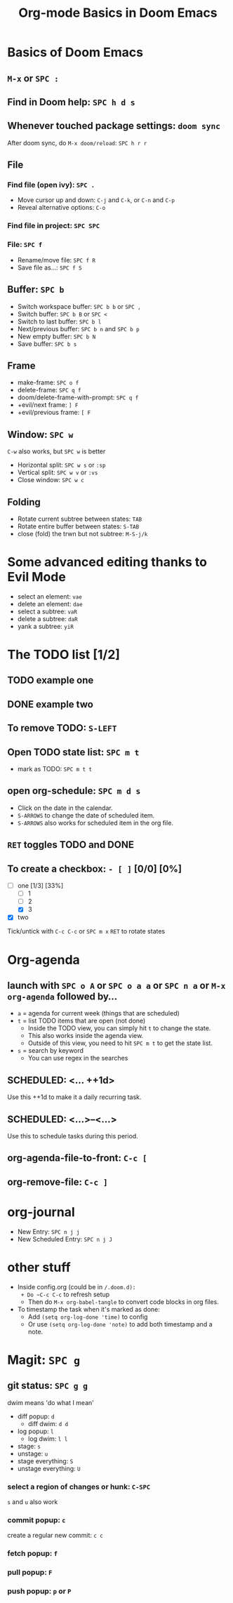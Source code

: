 #+TITLE: Org-mode Basics in Doom Emacs

* Basics of Doom Emacs
** ~M-x~ or ~SPC :~
** Find in Doom help: ~SPC h d s~
** Whenever touched package settings: ~doom sync~
After doom sync, do ~M-x doom/reload~: ~SPC h r r~
** File
*** Find file (open ivy): ~SPC .~
- Move cursor up and down: ~C-j~ and ~C-k~, or ~C-n~ and ~C-p~
- Reveal alternative options: ~C-o~
*** Find file in project: ~SPC SPC~
*** File: ~SPC f~
- Rename/move file: ~SPC f R~
- Save file as...: ~SPC f S~
** Buffer: ~SPC b~
- Switch workspace buffer: ~SPC b b~ or ~SPC ,~
- Switch buffer: ~SPC b B~ or ~SPC <~
- Switch to last buffer: ~SPC b l~
- Next/previous buffer: ~SPC b n~ and ~SPC b p~
- New empty buffer: ~SPC b N~
- Save buffer: ~SPC b s~
** Frame
- make-frame: ~SPC o f~
- delete-frame: ~SPC q f~
- doom/delete-frame-with-prompt: ~SPC q f~
- +evil/next frame: ~] F~
- +evil/previous frame: ~[ F~
** Window: ~SPC w~
~C-w~ also works, but ~SPC w~ is better
- Horizontal split: ~SPC w s~ or ~:sp~
- Vertical split: ~SPC w v~ or ~:vs~
- Close window: ~SPC w c~
** Folding
- Rotate current subtree between states: ~TAB~
- Rotate entire buffer between states: ~S-TAB~
- close (fold) the trwn but not subtree: ~M-S-j/k~

* Some advanced editing thanks to Evil Mode
- select an element: ~vae~
- delete an element: ~dae~
- select a subtree: ~vaR~
- delete a subtree: ~daR~
- yank a subtree: ~yiR~

* The TODO list [1/2]
** TODO example one
** DONE example two
** To remove TODO: ~S-LEFT~
** Open TODO state list: ~SPC m t~
- mark as TODO: ~SPC m t t~
** open org-schedule: ~SPC m d s~
- Click on the date in the calendar.
- ~S-ARROWS~ to change the date of scheduled item.
- ~S-ARROWS~ also works for scheduled item in the org file.
** ~RET~ toggles TODO and DONE
** To create a checkbox: ~- [ ]~ [0/0] [0%]
- [-] one [1/3] [33%]
  - [ ] 1
  - [ ] 2
  - [X] 3
- [X] two
Tick/untick with ~C-c C-c~ or ~SPC m x~
~RET~ to rotate states

* Org-agenda
** launch with ~SPC o A~ or ~SPC o a a~ or ~SPC n a~ or ~M-x org-agenda~ followed by...
- ~a~ = agenda for current week (things that are scheduled)
- ~t~ = list TODO items that are open (not done)
  + Inside the TODO view, you can simply hit ~t~ to change the state.
  + This also works inside the agenda view.
  + Outside of this view, you need to hit ~SPC m t~ to get the state list.
- ~s~ = search by keyword
  + You can use regex in the searches
** SCHEDULED: <... ++1d>
Use this ++1d to make it a daily recurring task.
** SCHEDULED: <...>--<...>
Use this to schedule tasks during this period.
** org-agenda-file-to-front: ~C-c [~
** org-remove-file: ~C-c ]~

* org-journal
- New Entry: ~SPC n j j~
- New Scheduled Entry: ~SPC n j J~

* other stuff
- Inside config.org (could be in ~/.doom.d):
  + Do ~C-c C-c~ to refresh setup
  + Then do ~M-x org-babel-tangle~ to convert code blocks in org files.
- To timestamp the task when it's marked as done:
  + Add ~(setq org-log-done 'time)~ to config
  + Or use ~(setq org-log-done 'note)~ to add both timestamp and a note.

* Magit: ~SPC g~
** git status: ~SPC g g~
dwim means 'do what I mean'
- diff popup: ~d~
  + diff dwim: ~d d~
- log popup: ~l~
  + log dwim: ~l l~
- stage: ~s~
- unstage: ~u~
- stage everything: ~S~
- unstage everything: ~U~
*** select a region of changes or hunk: ~C-SPC~
~s~ and ~u~ also work
*** commit popup: ~c~
create a regular new commit: ~c c~
*** fetch popup: ~f~
*** pull popup: ~F~
*** push popup: ~p~ or ~P~
